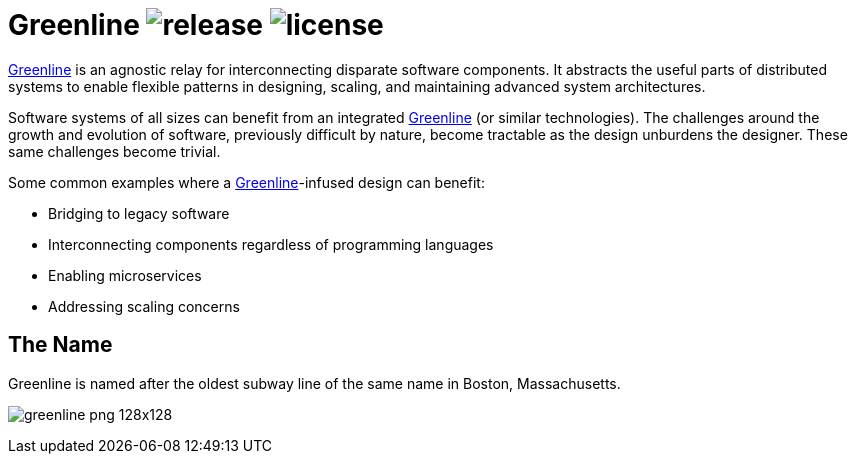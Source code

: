 Greenline image:https://img.shields.io/github/release/formwork-io/greenline.svg[release] image:https://img.shields.io/github/license/formwork-io/greenline.svg[license] 
=======================================================================================================================================================================

link:https://github.com/formwork-io/greenline[Greenline] is an agnostic relay
for interconnecting disparate software components. It abstracts the useful
parts of distributed systems to enable flexible patterns in designing,
scaling, and maintaining advanced system architectures.

Software systems of all sizes can benefit from an integrated
link:https://github.com/formwork-io/greenline[Greenline] (or similar
technologies). The challenges around the growth and evolution of software,
previously difficult by nature, become tractable as the design
unburdens the designer. These same challenges become trivial.

Some common examples where a
link:https://github.com/formwork-io/greenline[Greenline]-infused design can
benefit:

* Bridging to legacy software
* Interconnecting components regardless of programming languages
* Enabling microservices
* Addressing scaling concerns

The Name
--------

Greenline is named after the oldest subway line of the same name in
Boston, Massachusetts. 

image:extra/logos/greenline-png-128x128.png[]

